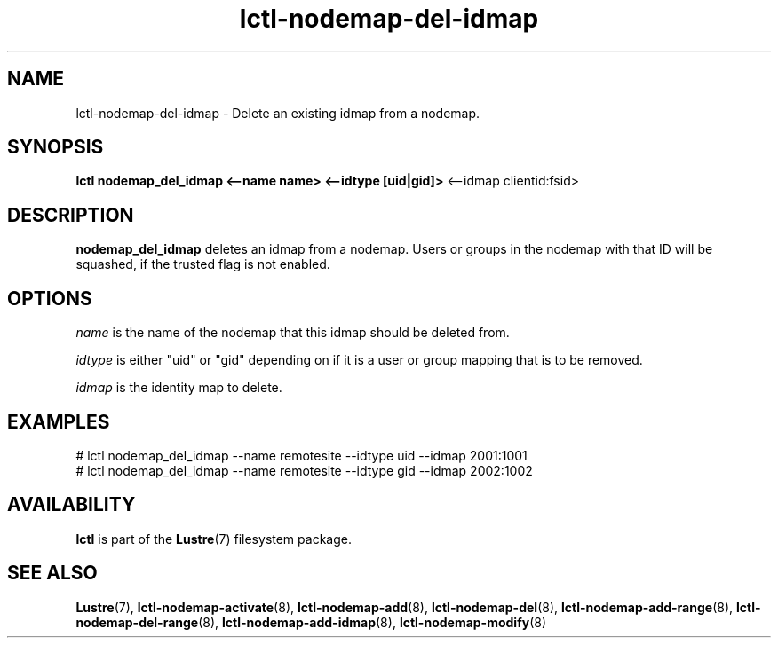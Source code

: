 .TH lctl-nodemap-del-idmap 8 "2015 Jan 20" Lustre "configuration utilities"
.SH NAME
lctl-nodemap-del-idmap \- Delete an existing idmap from a nodemap.

.SH SYNOPSIS
.br
.B lctl nodemap_del_idmap <--name name> <--idtype [uid|gid]>
<--idmap clientid:fsid>
.br
.SH DESCRIPTION
.B nodemap_del_idmap
deletes an idmap from a nodemap. Users or groups in the nodemap with that ID
will be squashed, if the trusted flag is not enabled.

.SH OPTIONS
.I name
is the name of the nodemap that this idmap should be deleted from.


.I idtype
is either "uid" or "gid" depending on if it is a user or group mapping that is
to be removed.

.I idmap
is the identity map to delete.

.SH EXAMPLES
.nf
# lctl nodemap_del_idmap --name remotesite --idtype uid --idmap 2001:1001
# lctl nodemap_del_idmap --name remotesite --idtype gid --idmap 2002:1002
.fi

.SH AVAILABILITY
.B lctl
is part of the
.BR Lustre (7)
filesystem package.
.SH SEE ALSO
.BR Lustre (7),
.BR lctl-nodemap-activate (8),
.BR lctl-nodemap-add (8),
.BR lctl-nodemap-del (8),
.BR lctl-nodemap-add-range (8),
.BR lctl-nodemap-del-range (8),
.BR lctl-nodemap-add-idmap (8),
.BR lctl-nodemap-modify (8)
